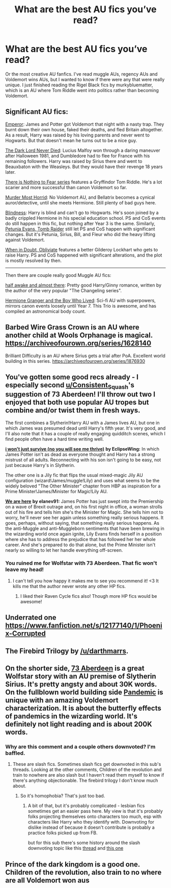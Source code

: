 #+TITLE: What are the best AU fics you’ve read?

* What are the best AU fics you’ve read?
:PROPERTIES:
:Author: _LadyNeptune
:Score: 17
:DateUnix: 1619046238.0
:DateShort: 2021-Apr-22
:FlairText: Request
:END:
Or the most creative AU fanfics. I've read muggle AUs, regency AUs and Voldemort wins AUs, but I wanted to know if there were any that were really unique. I just finished reading the Rigel Black fics by murkybluematter, which is an AU where Tom Riddle went into politics rather than becoming Voldemort.


** Significant AU fics:

[[https://www.fanfiction.net/s/5904185/1/Emperor][Emperor]]: James and Potter got Voldemort that night with a nasty trap. They burnt down their own house, faked their deaths, and fled Britain altogether. As a result, Harry was raised by his loving parents and never went to Hogwarts. But that doesn't mean he turns out to be a nice guy.

[[https://www.fanfiction.net/s/11773877/1/The-Dark-Lord-Never-Died][The Dark Lord Never Died]]: Lucius Malfoy won through a daring maneuver after Halloween 1981, and Dumbledore had to flee for France with his remaining followers. Harry was raised by Sirius there and went to Beauxbaton with the Weasleys. But they would have their revenge 18 years later.

[[https://www.archiveofourown.org/series/1087368][There is Nothing to Fear series]] features a Gryffindor Tom Riddle. He's a lot scarier and more successful than canon Voldemort so far.

[[https://www.fanfiction.net/s/10099028/1/Murder-Most-Horrid][Murder Most Horrid]]: No Voldemort AU, and Bellatrix becomes a cynical auror/detective, until she meets Hermione. Still plenty of bad guys here.

[[https://www.fanfiction.net/s/10937871/1/Blindness][Blindness]]: Harry is blind and can't go to Hogwarts. He's soon joined by a badly crippled Hermione in his special education school. PS and CoS events do still happen in this fic, but nothing after Year 3 is the same. Similarly, [[https://www.fanfiction.net/s/13052802/1/Petunia-Evans-Tomb-Raider][Petunia Evans, Tomb Raider]] still let PS and CoS happen with significant changes. But it's Petunia, Sirius, Bill, and Fleur who did the heavy lifting against Voldemort.

[[https://www.fanfiction.net/s/6635363/1/When-In-Doubt-Obliviate][When in Doubt, Obliviate]] features a better Gilderoy Lockhart who gets to raise Harry. PS and CoS happened with significant alterations, and the plot is mostly resolved by then.

--------------

Then there are couple really good Muggle AU fics:

[[https://www.fanfiction.net/s/13618513/1/half-awake-and-almost-there][half awake and almost there]]: Pretty good Harry/Ginny romance, written by the author of the very popular "The Changeling series".

[[https://www.tthfanfic.org/story.php?no=30822&rewrite=true][Hermione Granger and the Boy Who Lived]]: Sci-fi AU with superpowers, mirrors canon events loosely until Year 7. This Trio is awesome, and has compiled an astronomical body count.
:PROPERTIES:
:Author: InquisitorCOC
:Score: 7
:DateUnix: 1619053702.0
:DateShort: 2021-Apr-22
:END:


** Barbed Wire Grass Crown is an AU where another child at Wools Orphanage is magical. [[https://archiveofourown.org/series/1628140]]

Brilliant Difficulty is an AU where Sirius gets a trial after PoA. Excellent world building in this series. [[https://archiveofourown.org/series/1876930]]
:PROPERTIES:
:Author: Tervuren03
:Score: 2
:DateUnix: 1619106517.0
:DateShort: 2021-Apr-22
:END:


** You've gotten some good recs already - I especially second [[/u/Consistent_Squash][u/Consistent_Squash]]'s suggestion of 73 Aberdeen! I'll throw out two I enjoyed that both use popular AU tropes but combine and/or twist them in fresh ways.

The first combines a Slytherin!Harry AU with a James lives AU, but one in which James was presumed dead until Harry's fifth year. It's very good, and I'll also note that it has a couple of really engaging quidditch scenes, which I find people often have a hard time writing well.

[[https://archiveofourown.org/works/9555569/chapters/21605777][*i won't just survive (no you will see me thrive)*]] *by EclipseWing:* In which James Potter isn't as dead as everyone thought and Harry has a strong mistrust of all adults. Reconnecting with his son isn't going to be easy, not just because Harry's in Slytherin.

The other one is a Jily fic that flips the usual mixed-magic Jily AU configuration (wizard!James/muggle!Lily) and uses what seems to be the widely beloved "The Other Minister" chapter from HBP as inspiration for a Prime Minister!James/Minister for Magic!Lily AU.

[[https://archiveofourown.org/works/18267275/chapters/43227482][*We are here*]] *by elanev91:* James Potter has just swept into the Premiership on a wave of Brexit outrage and, on his first night in office, a woman strolls out of his fire and tells him she's the Minister for Magic. She tells him not to worry, he'll never see her again unless something really serious happens. It goes, perhaps, without saying, that something really serious happens. As the anti-Muggle and anti-Muggleborn sentiments that have been brewing in the wizarding world once again ignite, Lily Evans finds herself in a position where she has to address the prejudice that has followed her her whole career. And she's prepared to do that alone, but the Prime Minister isn't nearly so willing to let her handle everything off-screen.
:PROPERTIES:
:Author: pomegranate17
:Score: 2
:DateUnix: 1619144177.0
:DateShort: 2021-Apr-23
:END:

*** You ruined me for Wolfstar with 73 Aberdeen. That fic won't leave my head!
:PROPERTIES:
:Author: Consistent_Squash
:Score: 2
:DateUnix: 1619149263.0
:DateShort: 2021-Apr-23
:END:

**** I can't tell you how happy it makes me to see you recommend it! <3 It kills me that the author never wrote any other HP fics.
:PROPERTIES:
:Author: pomegranate17
:Score: 2
:DateUnix: 1619151113.0
:DateShort: 2021-Apr-23
:END:

***** I liked their Raven Cycle fics also! Though more HP fics would be awesome!
:PROPERTIES:
:Author: Consistent_Squash
:Score: 2
:DateUnix: 1619199674.0
:DateShort: 2021-Apr-23
:END:


** Underrated one [[https://www.fanfiction.net/s/12177140/1/Phoenix-Corrupted]]
:PROPERTIES:
:Author: HPFan_nogrammar
:Score: 2
:DateUnix: 1619296212.0
:DateShort: 2021-Apr-25
:END:


** The Firebird Trilogy by [[/u/darthmarrs]].
:PROPERTIES:
:Author: simianpower
:Score: 3
:DateUnix: 1619064691.0
:DateShort: 2021-Apr-22
:END:


** On the shorter side, [[https://archiveofourown.org/works/987973][73 Aberdeen]] is a great Wolfstar story with an AU premise of Slytherin Sirius. It's pretty angsty and about 30K words. On the fullblown world building side [[https://archiveofourown.org/series/2137872][Pandemic]] is unique with an amazing Voldemort characterization. It is about the butterfly effects of pandemics in the wizarding world. It's definitely not light reading and is about 200K words.
:PROPERTIES:
:Author: Consistent_Squash
:Score: 3
:DateUnix: 1619052038.0
:DateShort: 2021-Apr-22
:END:

*** Why are this comment and a couple others downvoted? I'm baffled.
:PROPERTIES:
:Author: SwitchAndRun
:Score: 6
:DateUnix: 1619079088.0
:DateShort: 2021-Apr-22
:END:

**** These are slash fics. Sometimes slash fics get downvoted in this sub's threads. Looking at the other comments, Children of the revolution and train to nowhere are also slash but I haven't read them myself to know if there's anything objectionable. The firebird trilogy I don't know much about.
:PROPERTIES:
:Author: Consistent_Squash
:Score: 4
:DateUnix: 1619094405.0
:DateShort: 2021-Apr-22
:END:

***** So it's homophobia? That's just too bad.
:PROPERTIES:
:Author: SwitchAndRun
:Score: 5
:DateUnix: 1619123993.0
:DateShort: 2021-Apr-23
:END:

****** A bit of that, but it's probably complicated - lesbian fics sometimes get an easier pass here. My view is that it's probably folks projecting themselves onto characters too much, esp with characters like Harry who they identify with. Downvoting for dislike instead of because it doesn't contribute is probably a practice folks picked up from FB.

but for this sub there's some history around the slash downvoting topic like this [[https://www.reddit.com/r/HPfanfiction/comments/ckfxc0/stop_downvoting_slash_fics/][thread]] and [[https://www.reddit.com/r/HPfanfiction/comments/db4z1d/is_there_some_kind_of_silent_bot_on_here_that/][this one]]
:PROPERTIES:
:Author: Consistent_Squash
:Score: 3
:DateUnix: 1619131509.0
:DateShort: 2021-Apr-23
:END:


** Prince of the dark kingdom is a good one. Children of the revolution, also train to no where are all Voldemort won aus
:PROPERTIES:
:Author: Savanna_03
:Score: 1
:DateUnix: 1619049604.0
:DateShort: 2021-Apr-22
:END:
